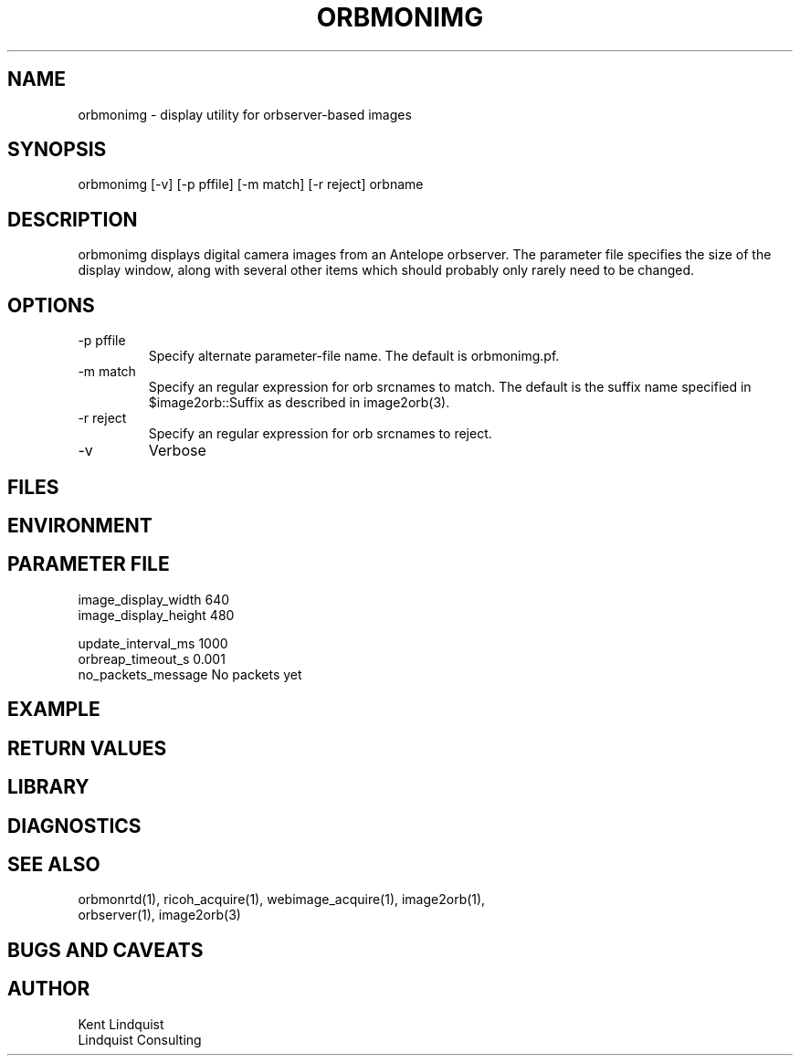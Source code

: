.TH ORBMONIMG 1 "$Date: 2004/12/11 11:03:57 $"
.SH NAME
orbmonimg \- display utility for orbserver-based images 
.SH SYNOPSIS
.nf
orbmonimg [-v] [-p pffile] [-m match] [-r reject] orbname
.fi
.SH DESCRIPTION
orbmonimg displays digital camera images from an Antelope 
orbserver. The parameter file specifies the size of the
display window, along with several other items which should
probably only rarely need to be changed. 

.SH OPTIONS
.IP "-p pffile" 
Specify alternate parameter-file name. The default is orbmonimg.pf.

.IP "-m match" 
Specify an regular expression for orb srcnames to match. The default 
is the suffix name specified in $image2orb::Suffix as described in 
image2orb(3).

.IP "-r reject"
Specify an regular expression for orb srcnames to reject. 

.IP -v 
Verbose

.SH FILES
.SH ENVIRONMENT
.SH PARAMETER FILE
.nf
image_display_width  640
image_display_height  480

update_interval_ms  1000
orbreap_timeout_s  0.001
no_packets_message  No packets yet
.fi
.SH EXAMPLE
.ft CW
.in 2c
.nf
.fi
.in
.ft R
.SH RETURN VALUES
.SH LIBRARY
.SH DIAGNOSTICS
.SH "SEE ALSO"
.nf
orbmonrtd(1), ricoh_acquire(1), webimage_acquire(1), image2orb(1), 
orbserver(1), image2orb(3)
.fi
.SH "BUGS AND CAVEATS"
.SH AUTHOR
.nf
Kent Lindquist 
Lindquist Consulting
.fi
.\" $Id: orbmonimg.1,v 1.2 2004/12/11 11:03:57 lindquis Exp $
